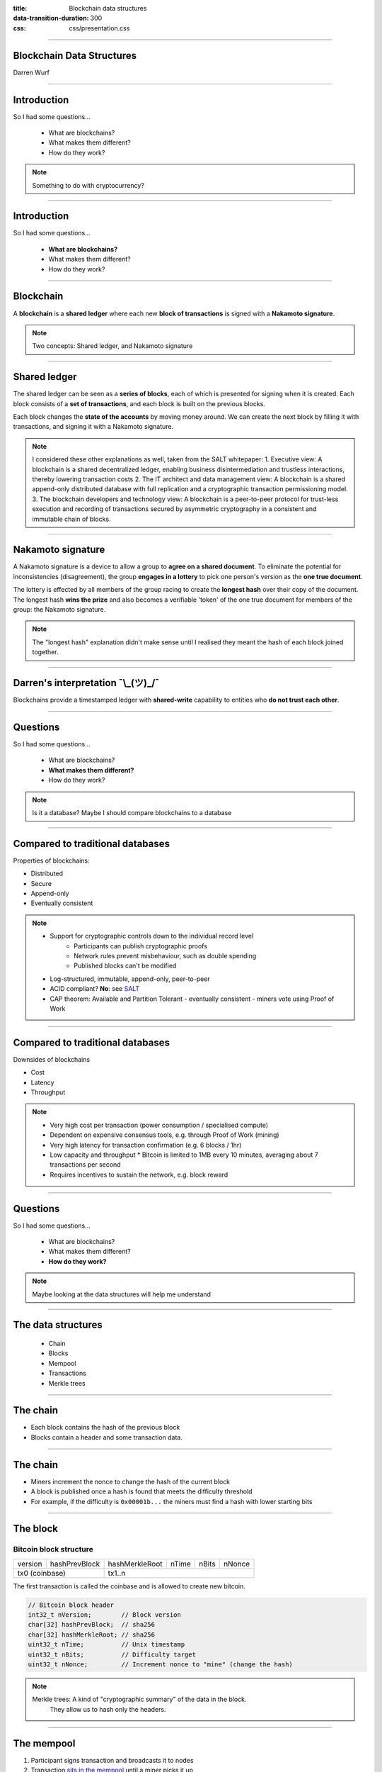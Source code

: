 :title: Blockchain data structures
:data-transition-duration: 300
:css: css/presentation.css

----

Blockchain Data Structures
==========================

.. image:: blockchain-3212304_1920.jpg
    :height: 341px
    :width: 800px

Darren Wurf

----

Introduction
========================================================================

So I had some questions...

 * What are blockchains?
 * What makes them different?
 * How do they work?

.. note::

    Something to do with cryptocurrency?

----

Introduction
========================================================================

So I had some questions...

 * **What are blockchains?**
 * What makes them different?
 * How do they work?

----

Blockchain
========================================================================

A **blockchain** is a **shared ledger** where each new **block of transactions** is signed with a **Nakamoto signature**.

.. note::

    Two concepts: Shared ledger, and Nakamoto signature

----

Shared ledger
========================================================================

.. image:: timestamp-server.svg


The shared ledger can be seen as a **series of blocks**, each of which is presented for signing when it is created. Each block consists of a **set of transactions**, and each block is built on the previous blocks.

Each block changes the **state of the accounts** by moving money around. We can create the next block by filling it with transactions, and signing it with a Nakamoto signature. 

.. note::
    I considered these other explanations as well, taken from the SALT whitepaper:
    1. Executive view: A blockchain is a shared decentralized ledger, enabling business disintermediation and trustless interactions, thereby lowering transaction costs
    2. The IT architect and data management view: A blockchain is a shared append-only distributed database with full replication and a cryptographic transaction permissioning model.
    3. The blockchain developers and technology view: A blockchain is a peer-to-peer protocol for trust-less  execution  and  recording  of  transactions  secured by asymmetric cryptography in a consistent and immutable chain of blocks.

----

Nakamoto signature
========================================================================

.. image:: Blockchain_landscape.svg
    :height: 204px
    :width: 542px

A Nakamoto signature is a device to allow a group to **agree on a shared document**. To eliminate the potential for inconsistencies (disagreement), the group **engages in a lottery** to pick one person's version as the **one true document**.

The lottery is effected by all members of the group racing to create the **longest hash** over their copy of the document.  The longest hash **wins the prize** and also becomes a verifiable 'token' of the one true document for members of the group: the Nakamoto signature. 

.. note::
    The "longest hash" explanation didn't make sense until I realised they meant the hash of each block joined together.

----

Darren's interpretation ¯\\_(ツ)_/¯
========================================================================

Blockchains provide a timestamped ledger with **shared-write** capability to entities who **do not trust each other**.

----

Questions
========================================================================

So I had some questions...

 * What are blockchains?
 * **What makes them different?**
 * How do they work?

.. note::

    Is it a database?
    Maybe I should compare blockchains to a database

----

Compared to traditional databases
====================================================

Properties of blockchains:

* Distributed
* Secure
* Append-only
* Eventually consistent

.. note::
     * Support for cryptographic controls down to the individual record level
        * Participants can publish cryptographic proofs
        * Network rules prevent misbehaviour, such as double spending
        * Published blocks can't be modified
     * Log-structured, immutable, append-only, peer-to-peer
     * ACID compliant? **No**: see `SALT <http://www.ise.tu-berlin.de/fileadmin/fg308/publications/2017/2017-tai-eberhardt-klems-SALT.pdf>`_
     * CAP theorem: Available and Partition Tolerant - eventually consistent - miners vote using Proof of Work

----

Compared to traditional databases
====================================================

Downsides of blockchains

* Cost
* Latency
* Throughput

.. note::
     * Very high cost per transaction (power consumption / specialised compute)
     * Dependent on expensive consensus tools, e.g. through Proof of Work (mining)
     * Very high latency for transaction confirmation (e.g. 6 blocks / 1hr)
     * Low capacity and throughput
       * Bitcoin is limited to 1MB every 10 minutes, averaging about 7 transactions per second
     * Requires incentives to sustain the network, e.g. block reward

----

Questions
========================================================================

So I had some questions...

 * What are blockchains?
 * What makes them different?
 * **How do they work?**

.. note::

    Maybe looking at the data structures will help me understand

----

The data structures
===================

 * Chain
 * Blocks
 * Mempool
 * Transactions
 * Merkle trees

----

The chain
=========

.. image:: proof-of-work.svg

* Each block contains the hash of the previous block
* Blocks contain a header and some transaction data. 

----

The chain
=========

.. image:: proof-of-work.svg

* Miners increment the nonce to change the hash of the current block
* A block is published once a hash is found that meets the difficulty threshold
* For example, if the difficulty is ``0x00001b...`` the miners must find a hash with lower starting bits


----

The block
================

Bitcoin block structure
-----------------------

+---------+---------------+----------------+-------+-------+--------+
| version | hashPrevBlock | hashMerkleRoot | nTime | nBits | nNonce |
+---------+---------------+----------------+-------+-------+--------+
| tx0 (coinbase)          | tx1..n                                  |   
+---------+---------------+----------------+-------+-------+--------+

The first transaction is called the coinbase and is allowed to create new bitcoin.

.. code:: c++

    // Bitcoin block header
    int32_t nVersion;        // Block version
    char[32] hashPrevBlock;  // sha256
    char[32] hashMerkleRoot; // sha256
    uint32_t nTime;          // Unix timestamp
    uint32_t nBits;          // Difficulty target
    uint32_t nNonce;         // Increment nonce to "mine" (change the hash)


.. note::

    Merkle trees: A kind of "cryptographic summary" of the data in the block.
                  They allow us to hash only the headers.

----

The mempool
================

.. image:: mempool.png

1. Participant signs transaction and broadcasts it to nodes
2. Transaction `sits in the mempool <https://blockchain.info/unconfirmed-transactions>`_ until a miner picks it up
3. Winning miner includes transaction in their published block

.. note::
    * To publish data on the blockchain, people sign a transaction and broadcast it to nodes on the network
    * The published document must satisfy the network rules (e.g. no double-spend)
    * There is often a fee to publish, paid to the miners
    * Nodes store valid, unconfirmed transactions in the **mempool**

----

The transaction
================

.. image:: combining-splitting-value.svg

A transaction contains:
 * One or more inputs (utxo)
 * One or more outputs
 * Some addresses and signatures

.. note::
    Inputs: Source code doesn't contain "coins" as a concept, uses utxo

    * arbitrary value

    Outputs include change from the transaction

----

The transaction
================

.. image:: transactions.svg

* Transactions track the history of a "coin" (utxo)
* Coins are passed from owner to owner


.. note::
    Cryptographic proof of ownership

    Owner 1 wants to send to owner 2:

    * First block: Owner 1's proof that owner 0 send them the coin

    * Second block: Owner 1 creates the transaction, including:

    ** Recipient's public key

    ** Owner 1's Digital Signature of:

    ** * Proof of ownership (previous transaction, first block)

    ** * Recipient's public key

    Lose your private key -> lose your money

    Private key stolen -> lose your money
    

----

The Merkle Tree
================

+---------+---------------+--------------------+-------+-------+--------+
| version | hashPrevBlock | **hashMerkleRoot** | nTime | nBits | nNonce |
+---------+---------------+--------------------+-------+-------+--------+

* The merkle tree summarises the data (transactions) stored in the block
* The root of the tree is stored in the block header
* Only the header of the block is hashed by miners, individual transactions are not

.. note::
    Complex topic. Important points:
    * Only the block header is hashed
    * Transactions can be pruned
    * Merkle tree is magic that can prove a transaction belongs to a block header

----

The Merkle Tree
================
.. image:: Hash_Tree.svg
    :height: 509px
    :width: 800px

* Leaf nodes are the hash of the data blocks
* The intermediate nodes are the hash of their children
* The root is stored in the block header

----

Compacting old blocks
================================

.. image:: reclaiming-disk-space.svg
    :height: 509px
    :width: 800px

* Historic transactions can be pruned to save space
* Nodes can store just the parent node for branches they aren't interested in
* Blocks and transactions can still be validated using the parent nodes

----

Simplified Payment Verification
================================

.. image:: simplified-payment-verification.svg
    :height: 315px
    :width: 800px

* Full nodes store the entire blockchain history
* SPV allows users to use the blockchain without storing the full history
* A mobile wallet can download just the block headers and relevant branches

----

Learnings
================================

* Blockchains are **weird!**
* Blockchains suck at **storing data**
* Blockchains are great at **verifying history**


----

Links
========

* Bitcoin Whitepaper: https://nakamotoinstitute.org/bitcoin/ (read the references too!)
* Explanantion (user-centric): https://www.vpnmentor.com/blog/ultimate-guide-bitcoin/
* Protocol structures: https://en.bitcoin.it/wiki/Protocol_documentation#Common_structures
* Properties of blockchains: SALT: http://www.ise.tu-berlin.de/fileadmin/fg308/publications/2017/2017-tai-eberhardt-klems-SALT.pdf
* Real-time transaction view (mempool): https://blockchain.info/unconfirmed-transactions
* Real-time transaction visualisation: https://bitbonkers.com/
